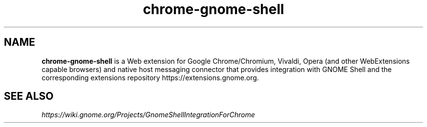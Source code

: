 .TH "chrome-gnome-shell" "1" "7.2" "Raúl Romero García aka bgta" "openSUSE Build Service home project"
.SH "NAME"
\fBchrome-gnome-shell\fR is a Web extension for Google Chrome/Chromium, Vivaldi, Opera (and other WebExtensions capable browsers) and native host messaging connector that provides integration with GNOME Shell and the corresponding extensions repository https://extensions.gnome.org.
.br
.SH "SEE ALSO"
\fIhttps://wiki.gnome.org/Projects/GnomeShellIntegrationForChrome\fR
.br
